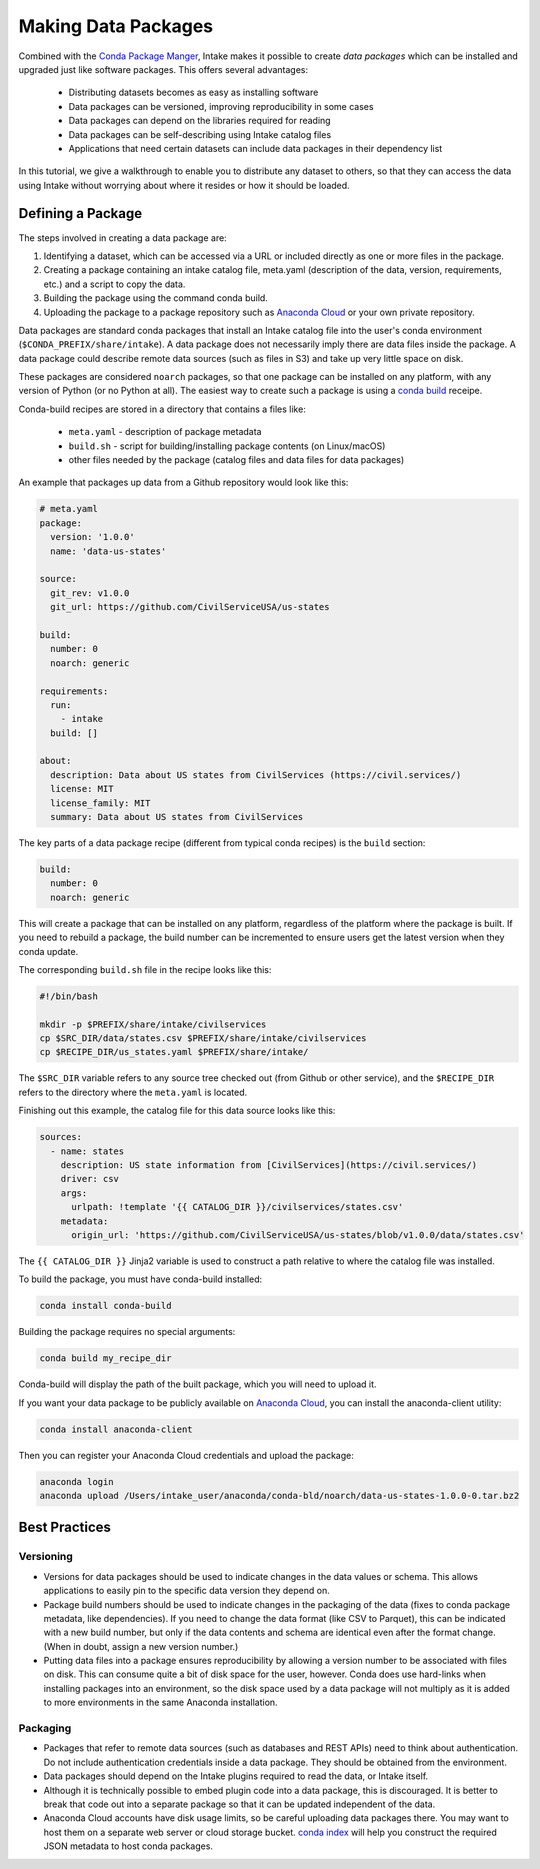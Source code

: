 Making Data Packages
====================

Combined with the `Conda Package Manger <https://conda.io/docs/>`_, Intake makes it possible to create *data packages* which can be installed and upgraded just like software packages.  This offers several advantages:

  * Distributing datasets becomes as easy as installing software
  * Data packages can be versioned, improving reproducibility in some cases
  * Data packages can depend on the libraries required for reading
  * Data packages can be self-describing using Intake catalog files
  * Applications that need certain datasets can include data packages in their dependency list

In this tutorial, we give a walkthrough to enable you to distribute any dataset to others, so that they can access the data using Intake without worrying about where it resides or how it should be loaded.

Defining a Package
''''''''''''''''''

The steps involved in creating a data package are:

1. Identifying a dataset, which can be accessed via a URL or included directly as one or more files in the package.
2. Creating a package containing an intake catalog file, meta.yaml (description of the data, version, requirements, etc.) and a script to copy the data.
3. Building the package using the command conda build.
4. Uploading the package to a package repository such as `Anaconda Cloud <https://anaconda.org>`_ or your own private repository.

Data packages are standard conda packages that install an Intake catalog file into the user's conda environment (``$CONDA_PREFIX/share/intake``).  A data package does not necessarily imply there are data files inside the package.  A data package could describe remote data sources (such as files in S3) and take up very little space on disk.

These packages are considered ``noarch`` packages, so that one package can be installed on any platform, with any version of Python (or no Python at all).  The easiest way to create such a package is using a `conda build <https://conda.io/docs/commands/build/conda-build.html>`_ receipe.

Conda-build recipes are stored in a directory that contains a files like:

  * ``meta.yaml`` - description of package metadata
  * ``build.sh`` - script for building/installing package contents (on Linux/macOS)
  * other files needed by the package (catalog files and data files for data packages)

An example that packages up data from a Github repository would look like this:

.. code-block:: yaml

    # meta.yaml
    package:
      version: '1.0.0'
      name: 'data-us-states'
    
    source:
      git_rev: v1.0.0
      git_url: https://github.com/CivilServiceUSA/us-states
    
    build:
      number: 0
      noarch: generic
    
    requirements:
      run:
        - intake
      build: []
    
    about:
      description: Data about US states from CivilServices (https://civil.services/)
      license: MIT
      license_family: MIT
      summary: Data about US states from CivilServices

The key parts of a data package recipe (different from typical conda recipes) is the ``build`` section:

.. code-block:: yaml

    build:
      number: 0
      noarch: generic

This will create a package that can be installed on any platform, regardless of the platform where the package is built.  If you need to rebuild a package, the build number can be incremented to ensure users get the latest version when they conda update.

The corresponding ``build.sh`` file in the recipe looks like this:

.. code-block:: bash

    #!/bin/bash
    
    mkdir -p $PREFIX/share/intake/civilservices
    cp $SRC_DIR/data/states.csv $PREFIX/share/intake/civilservices
    cp $RECIPE_DIR/us_states.yaml $PREFIX/share/intake/

The ``$SRC_DIR`` variable refers to any source tree checked out (from Github or other service), and the ``$RECIPE_DIR`` refers to the directory where the ``meta.yaml`` is located.

Finishing out this example, the catalog file for this data source looks like this:

.. code-block:: yaml

    sources:
      - name: states
        description: US state information from [CivilServices](https://civil.services/)
        driver: csv
        args:
          urlpath: !template '{{ CATALOG_DIR }}/civilservices/states.csv'
        metadata:
          origin_url: 'https://github.com/CivilServiceUSA/us-states/blob/v1.0.0/data/states.csv'

The ``{{ CATALOG_DIR }}`` Jinja2 variable is used to construct a path relative to where the catalog file was installed.

To build the package, you must have conda-build installed:

.. code-block:: bash

    conda install conda-build

Building the package requires no special arguments:

.. code-block:: bash

    conda build my_recipe_dir

Conda-build will display the path of the built package, which you will need to upload it.

If you want your data package to be publicly available on `Anaconda Cloud <https://anaconda.org>`_, you can install the anaconda-client utility:

.. code-block:: bash

    conda install anaconda-client

Then you can register your Anaconda Cloud credentials and upload the package:

.. code-block:: bash

    anaconda login
    anaconda upload /Users/intake_user/anaconda/conda-bld/noarch/data-us-states-1.0.0-0.tar.bz2

Best Practices
''''''''''''''

Versioning
----------

* Versions for data packages should be used to indicate changes in the data values or schema.  This allows applications to easily pin to the specific data version they depend on.
* Package build numbers should be used to indicate changes in the packaging of the data (fixes to conda package metadata, like dependencies).  If you need to change the data format (like CSV to Parquet), this can be indicated with a new build number, but only if the data contents and schema are identical even after the format change.  (When in doubt, assign a new version number.)
* Putting data files into a package ensures reproducibility by allowing a version number to be associated with files on disk.  This can consume quite a bit of disk space for the user, however.  Conda does use hard-links when installing packages into an environment, so the disk space used by a data package will not multiply as it is added to more environments in the same Anaconda installation.

Packaging
---------

* Packages that refer to remote data sources (such as databases and REST APIs) need to think about authentication.  Do not include authentication credentials inside a data package.  They should be obtained from the environment.
* Data packages should depend on the Intake plugins required to read the data, or Intake itself.
* Although it is technically possible to embed plugin code into a data package, this is discouraged.  It is better to break that code out into a separate package so that it can be updated independent of the data.
* Anaconda Cloud accounts have disk usage limits, so be careful uploading data packages there.  You may want to host them on a separate web server or cloud storage bucket.  `conda index <https://conda.io/docs/commands/build/conda-index.html>`_ will help you construct the required JSON metadata to host conda packages.
